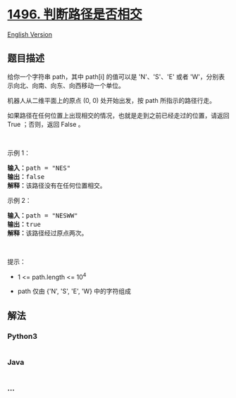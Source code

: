 * [[https://leetcode-cn.com/problems/path-crossing][1496.
判断路径是否相交]]
  :PROPERTIES:
  :CUSTOM_ID: 判断路径是否相交
  :END:
[[./solution/1400-1499/1496.Path Crossing/README_EN.org][English
Version]]

** 题目描述
   :PROPERTIES:
   :CUSTOM_ID: 题目描述
   :END:

#+begin_html
  <!-- 这里写题目描述 -->
#+end_html

#+begin_html
  <p>
#+end_html

给你一个字符串 path，其中 path[i] 的值可以是 'N'、'S'、'E' 或者
'W'，分别表示向北、向南、向东、向西移动一个单位。

#+begin_html
  </p>
#+end_html

#+begin_html
  <p>
#+end_html

机器人从二维平面上的原点 (0, 0) 处开始出发，按 path 所指示的路径行走。

#+begin_html
  </p>
#+end_html

#+begin_html
  <p>
#+end_html

如果路径在任何位置上出现相交的情况，也就是走到之前已经走过的位置，请返回
True ；否则，返回 False 。

#+begin_html
  </p>
#+end_html

#+begin_html
  <p>
#+end_html

 

#+begin_html
  </p>
#+end_html

#+begin_html
  <p>
#+end_html

示例 1：

#+begin_html
  </p>
#+end_html

#+begin_html
  <p>
#+end_html

#+begin_html
  </p>
#+end_html

#+begin_html
  <pre><strong>输入：</strong>path = &quot;NES&quot;
  <strong>输出：</strong>false 
  <strong>解释：</strong>该路径没有在任何位置相交。</pre>
#+end_html

#+begin_html
  <p>
#+end_html

示例 2：

#+begin_html
  </p>
#+end_html

#+begin_html
  <p>
#+end_html

#+begin_html
  </p>
#+end_html

#+begin_html
  <pre><strong>输入：</strong>path = &quot;NESWW&quot;
  <strong>输出：</strong>true
  <strong>解释：</strong>该路径经过原点两次。</pre>
#+end_html

#+begin_html
  <p>
#+end_html

 

#+begin_html
  </p>
#+end_html

#+begin_html
  <p>
#+end_html

提示：

#+begin_html
  </p>
#+end_html

#+begin_html
  <ul>
#+end_html

#+begin_html
  <li>
#+end_html

1 <= path.length <= 10^4

#+begin_html
  </li>
#+end_html

#+begin_html
  <li>
#+end_html

path 仅由 {'N', 'S', 'E', 'W} 中的字符组成

#+begin_html
  </li>
#+end_html

#+begin_html
  </ul>
#+end_html

** 解法
   :PROPERTIES:
   :CUSTOM_ID: 解法
   :END:

#+begin_html
  <!-- 这里可写通用的实现逻辑 -->
#+end_html

#+begin_html
  <!-- tabs:start -->
#+end_html

*** *Python3*
    :PROPERTIES:
    :CUSTOM_ID: python3
    :END:

#+begin_html
  <!-- 这里可写当前语言的特殊实现逻辑 -->
#+end_html

#+begin_src python
#+end_src

*** *Java*
    :PROPERTIES:
    :CUSTOM_ID: java
    :END:

#+begin_html
  <!-- 这里可写当前语言的特殊实现逻辑 -->
#+end_html

#+begin_src java
#+end_src

*** *...*
    :PROPERTIES:
    :CUSTOM_ID: section
    :END:
#+begin_example
#+end_example

#+begin_html
  <!-- tabs:end -->
#+end_html
